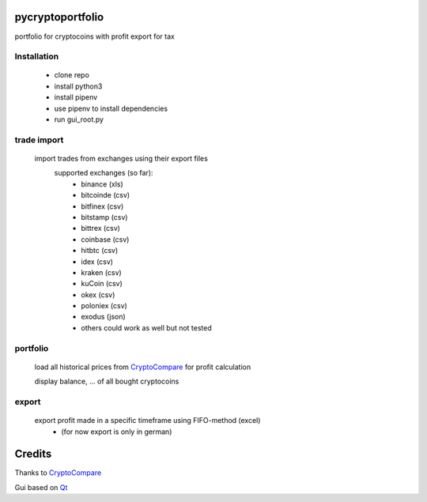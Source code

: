 pycryptoportfolio
****************
portfolio for cryptocoins with profit export for tax

Installation
---------
   
 - clone repo
 - install python3
 - install pipenv
 - use pipenv to install dependencies
 - run gui_root.py
   
   
trade import
---------
 import trades from exchanges using their export files
  supported exchanges (so far):
   - binance (xls)
   - bitcoinde (csv)
   - bitfinex (csv)
   - bitstamp (csv)
   - bittrex (csv)
   - coinbase (csv)
   - hitbtc (csv)
   - idex (csv)
   - kraken (csv)
   - kuCoin (csv)
   - okex (csv)
   - poloniex (csv)
   - exodus (json)
   - others could work as well but not tested

portfolio
---------
  load all historical prices from CryptoCompare_ for profit calculation

  display balance, ... of all bought cryptocoins


export
------
  export profit made in a specific timeframe using FIFO-method (excel)
   - (for now export is only in german)

Credits
*******
Thanks to CryptoCompare_

.. _Cryptocompare: https://min-api.cryptocompare.com/

Gui based on Qt_

.. _Qt: https://www.qt.io/
